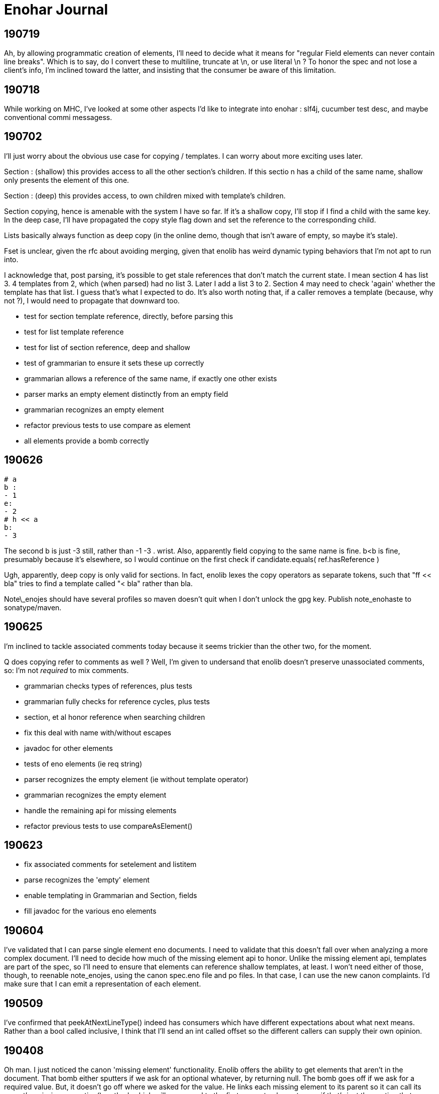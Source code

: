 
= Enohar Journal

== 190719

Ah, by allowing programmatic creation of elements, I'll need to decide what it means for "regular Field elements can never contain line breaks". Which is to say, do I convert these to multiline, truncate at \n, or use literal \n ? To honor the spec and not lose a client's info, I'm inclined toward the latter, and insisting that the consumer be aware of this limitation.

== 190718

While working on MHC, I've looked at some other aspects I'd like to integrate into enohar : slf4j, cucumber test desc, and maybe conventional commi messagess.

== 190702

I'll just worry about the obvious use case for copying / templates. I can worry about more exciting uses later.

Section : (shallow) this provides access to all the other section's children. If this sectio n has a child of the same name, shallow only presents the element of this one.

Section : (deep) this provides access, to own children mixed with template's children.

Section copying, hence is amenable with the system I have so far. If it's a shallow copy, I'll stop if I find a child with the same key. In the deep case, I'll have propagated the copy style flag down and set the reference to the corresponding child.

Lists basically always function as deep copy (in the online demo, though that isn't aware of empty, so maybe it's stale).

Fset is unclear, given the rfc about avoiding merging, given that enolib has weird dynamic typing behaviors that I'm not apt to run into.

I acknowledge that, post parsing, it's possible to get stale references that don't match the current state. I mean section 4 has list 3. 4 templates from 2, which (when parsed) had no list 3. Later I add a list 3 to 2. Section 4 may need to check 'again' whether the template has that list. I guess that's what I expected to do. It's also worth noting that, if a caller removes a template (because, why not ?), I would need to propagate that downward too.

* test for section template reference, directly, before parsing this
* test for list template reference
* test for list of section reference, deep and shallow
* test of grammarian to ensure it sets these up correctly
* grammarian allows a reference of the same name, if exactly one other exists

* parser marks an empty element distinctly from an empty field
* grammarian recognizes an empty element
* refactor previous tests to use compare as element

* all elements provide a bomb correctly  

== 190626

```
# a
b :
- 1
e:
- 2
# h << a
b:
- 3
```

The second b is just -3 still, rather than -1 -3 . wrist.
Also, apparently field copying to the same name is fine. b<b is fine, presumably because it's elsewhere, so I would continue on the first check if candidate.equals( ref.hasReference )

Ugh, apparently, deep copy is only valid for sections. In fact, enolib lexes the copy operators as separate tokens, such that "ff << bla" tries to find a template called "< bla" rather than bla.

Note\_enojes should have several profiles so maven doesn't quit when I don't unlock the gpg key. Publish note_enohaste to sonatype/maven.

== 190625

I'm inclined to tackle associated comments today because it seems trickier than the other two, for the moment.

Q does copying refer to comments as well ? Well, I'm given to undersand that enolib doesn't preserve unassociated comments, so: I'm not _required_ to mix comments.

* grammarian checks types of references, plus tests
* grammarian fully checks for reference cycles, plus tests
* section, et al honor reference when searching children
* fix this deal with name with/without escapes
* javadoc for other elements
* tests of eno elements (ie req string)
* parser recognizes the empty element (ie without template operator)
* grammarian recognizes the empty element
* handle the remaining api for missing elements
* refactor previous tests to use compareAsElement()

== 190623

* fix associated comments for setelement and listitem
* parse recognizes the 'empty' element
* enable templating in Grammarian and Section, fields
* fill javadoc for the various eno elements

== 190604

I've validated that I can parse single element eno documents. I need to validate that this doesn't fall over when analyzing a more complex document. I'll need to decide how much of the missing element api to honor. Unlike the missing element api, templates are part of the spec, so I'll need to ensure that elements can reference shallow templates, at least. I won't need either of those, though, to reenable note_enojes, using the canon spec.eno file and po files. In that case, I can use the new canon complaints. I'd make sure that I can emit a representation of each element.

== 190509

I've confirmed that peekAtNextLineType() indeed has consumers which have different expectations about what next means. Rather than a bool called inclusive, I think that I'll send an int called offset so the different callers can supply their own opinion.

== 190408

Oh man. I just noticed the canon 'missing element' functionality. Enolib offers the ability to get elements that aren't in the document. That bomb either sputters if we ask for an optional whatever, by returning null. The bomb goes off if we ask for a required value. But, it doesn't go off where we asked for the value. He links each missing element to its parent so it can call its parent's _missing_exception() method, which will go upward to the first concrete element, even if that's just the section that represents the document.

I could imitate that pattern, but I think that I can get by with a single class that gets the first missing exception and either returns itself, when asking for children, or returns that first exception. Except, my geneology only allows for a single parent. So, I can't return a MissingElement when I should return a Section. So, I either need to make a child class for each one -as he has- or widen the returned type of Section.section( str ) to EnoElement, which is unacceptable.

== 190403

I read some opinions about method chaining as a builder pattern. I'm using it for an sql dsl at work, but I see some of the limitations there, as when I want to insert a different branch into that chain. This thought, though, is in service of building up an eno document. Semantologist is in a special situation, in terms of line numbers, in the sense that I trust it, as well as for forward references. Should I have a separate api for non parser buildup or make these eno elements more cautious ? But, again, Semantologist is going to defer putting in value x until it's convenient. To be fair, I largely regard the cursor api as optional, rather than required. But what about forward references ? Well, I thought I'd resolve them lazily, or when asked to validate that or as part of the Eno class, or something.

== 190331

Oh. The eno locale repository merged with enoLib and doesn't create a json file anymore. le sigh. I'll need to choose whether to complain, not satisfy the spec by trailing, donate a generator for listresourcebundle, or reimplement the locales generator project. For the moment, I'll trail the spec.

Next is section() and prepare tests for when I have this draft ready.

== 190329

Oh, maybe I could infer the type of the field from the type of the referenced element. On the other hand, these may be forward referenced, so it's an occasion for complaint, not assistance. At best, I could change an empty to a whatever when resolving forward references.

Add canon complaints for when I find a set element in a list. Fill in the FieldSet and SetElement api`s. Fill in the set element section of field() much as I did the list section. Break from the loop; return the field that corresponds to the real one. Then, I'll spend a later session filling in section() and make initial tests for this second pass of parsing. In the farther future, after that's debugged (as I'm doubtless forgetting where I've left the cursor), then I could work on enabling forward references.

== 190325

Semantologist field needs to have a local variable for the current child, that way, if when I find a loose comment, I can add it to that, rather than the larger element. Or maybe punt and just add it to the field. It's just space, it doesn't seem particularly hard. Okay. I need to make classes for ListItem and SetElement, so they can store associated and other comments. Um, the list item shouldn't really have a name though. Oh well. If it's vital that it not be of the heirarchy, I can reimplement that section. Then, I'll switch to the section() and vet this draft.

While I am of a desire to say 'and that's mvp' (which it can be, if I choose), the part after that would involve resolving template references. With that done, then I'd be at a comfortable mvp, such that I could start reading from eno files.

== 190302

I'm ambivalent about moving the parsing classes to their own package. I'm also ambivalent about making their private methods protected.

I watched [Gil Tene talk](https://www.youtube.com/watch?v=kczX1y1oR2w) about making software libraries and things to consider. It's something I searched for a little when starting Enohar. I'd read that I should keep to the oldest version of java (or my platform in general) that I could withstand, to maximize the audience for my library. I know I use java 8 Path, and I'm ambivalent about java 9 module descriptor. I don't think that I'll roll back the use of Path and Files, but I can keep to 8.

== 190227

I'm inclined to have a symbol resolution pass before building the document. Specifically, note all the names, whether they are templates of other things, the list line of that name, and a reference if it's valid. That way, as I build the document, if I encounter a copy operation, I can save the global line, assemble that thing, return its children, paste them into the current context, restore the global line, and handle merging this thing's children in a fashion that reflects the copy depth. The preassembly is recursive, so if I have an antagonistic document that forward references a template, it will try to assemble that element, and go down to assemble the concrete element. Alternatively, if the element already exists, it will just make a copy of its children and merge.

Of course, templates and the line continuations are probably why SR's eno libraries are currently read only. Well, for mvp, I'm just going to emit things as is. Later, I can keep track of where line continuations are and so on. Make a limitation section in the readme or a status document.

What if I tried to keep the same structure ? I mean, build a section or field with only the custom values, mark the element (or children?) with the copy level. That means writing would be clear as to what to emit. It will mean a slower runtime, though, as I'll need to check the symbol table and maybe even more than once to report all the children or whatever. It does make the analysis much closer though.

I'm explicitly rejecting the idea of not joining all the value lines. I'll just keep a list of indicies and types (or only emit no op continuations) so I can emit correctly, but I'm more likely to read and want to avoid repeated string concatenation over making the eventual write much easier.

If I'm not going to synthesize the entire templated element, then should attachment be a post document step rather than predocument, given that I don't have an intention of building them, and hence won't need to find the list's line to build it from. I will need to check for duplicates. Yeah, this is a post process step.

== 190215

Todo:
Remove recognition code
Add expected types
(move parsing stuff to a different package ?)
Use or ditch ExceptionStore

== 190209

having a problem loading properties, try
https://stackoverflow.com/questions/9983426/loading-properties-file-in-junit-beforeclass
Actually, I had not fixed the copy paste of a different resource bundle that, indeed, did not have the key I asked for. In unrelated news, maven's test runner apparently doesn't run my tests without configuration.

Next:
maybe more tests of parser, but maybe not; this is basically ready
remove the recognition methods from parser
change the lines to a tree of sections and fields
save the names of these to a 'stack' of symbol tables (to fill in templates)

I added 'try to ignore errors' to the todo list. That means that, rather than throwing an exception and dying, I'd try to find the next field or section and continue parsing. Otherwise, enohar couldn't be used in some realtime editor. Of course, that's a very far future feature, but I think that it deserves to be on the list.

== 190202

I've left a dissonant state regarding prefix words for operators. Which is to say, decide whether field escapes become a separate, empty word or not. If not, remove it from the start of escapedName() and the corresponding tests. If so, vet that I'm doing the right thing.

Operator words for names : section, multiline boundary, copy/template.
Not a concern for field, list, map, values of any style, comments.

It's looking like the answer is remove what I did and fix the test. It's late, but should be quick.

Oh. You know that part where I tested the output of note_enojes ? It turns out I didn't do that part. Good thing it hasn't been published yet. I think that's just a formality, though.

== 190124

Should I use eno for this journal ? le sigh.

I'm in a bind with section. It needs a name, an indicator of how deep the section is, and whether the value (name) has some number of escapes. I could put another number in Word, but this seems like the only place I'll need it. Oh, multiline. But, I already happen to have synaxemes for the border and the text. Oh. That doesn't help. Right, it's not solved yet because I cheated. I'm wondering if I should split the operator in this case from the identifier. I guess so.

unescaped name returns word. Maybe I should just be symmetric across both. Well, I want to include whitespace, so unless I add the collection from name to the active list, I might as well accept and return list from both, on the assumption that I should use each the same way.

== 190123

Trying a simpler parser that just classifies the tokens on the line. Then, I can have another pass check the syntax for whether there's a value continuation followed by a list sub element. When I'm there, I'm inclined to make a tree of ContainerElement, which will be section or 'field'. When looking through, I'll cast to the appropriate subclass based on the type. I'm not going to give the base class everything. I'll just have to deal with the consequence of that, rather than carry a map and list and string on every element, even components. Time over space, this round.

== 190121

Oh, his 'templated fields and blocks should not permit continuations' rfc needs to be rejected in syntax analysis (maybe) or syntax needs to leave a mark on the field, such that semantic analysis will notice the continued value field on a templated field and reject it. I can worry about it when I actually build the tree.

To be clear, I may be 'interpreting' these values too early. Which is to say, maybe I shouldn't be binding all the values together, so much as recognizing the phrases in each line and just saying what it is. You know: field name ; template name ;; continuation ;; comment. Then semantic analysis vets whether there's a map list combo in the same field or whatever. Maybe.

Actually, maybe I should do exactly that. Parser then produces a list of lines, which are a list of phrases. It can hand that to a syntax analyzer that will actually check for things like a continuation below a templated field. That sounds a bit like semantic analysis, but the latter will perform the template operations and prep the symbol table (Or each section has its own symbol table?)

== 190119

Working on recognizing. Make sure that these things that try next line inflexibly don't just try forever. Consider catching with the complaining version, to know when to break. Or, if I have a thing that knows when the document is fully recognized (no lines left), break and let the stack unwind.

Jumping back from field value (or list) into field any, rather than directly to section interior, seems like it will be less complicated. I'm probably just struggling against the areas where I'm not top down parsing. Oh well.

== 181209

I've still not decided whether I should just recognize the line type or put the entire value together. Which is to say, whether I recognize a line continuation and leave it there or if I have semantic analysis ensure that it gets put together. Well, I'm only going to recognize things for now. In that regard, I'm already on the right path, given that only field interior will recognize line continuations. It's probably worth noting that, if field interior is too complex, I should extract methods to recognize list elements or sets. It's a bit strange that field interior may have to dump from set to section interior or a different field interior, for sets.

I've idly thought of giving Phrase a list of phrases so that it can become a tree. But then I'll need to traverse a tree.

The section interior portions that complain should note that I need to substitute the canon complaint and throw a RuntimeException, if they don't already.

In field, I took the rest of the line as the field. That might have whitespace. Trim the rest of line (assuming I've already not found a copy operator).

== 181208

Ensure that Lexeme and Syntaxeme have disjoint names so I can static import them rather than have the class name noise.

Send a delimiter character to unescaped name. I'll be using it for maps (ie their delimiter is = but section level fields delimit with : ).

== 181207

Verb names for the semantic analyzer : impute, attribute, reckon, ascribe.

== 181114

The compiler book I've read suggests that I let Lexer keep the last lexeme's text representation. That way, instead of carrying around copies of the text of keywords (single char operators in this case), I can just save text for the parsemes that matter, ie text. Maybe I'd have a length for continuable operators (ex section), rather than the entire string.





















